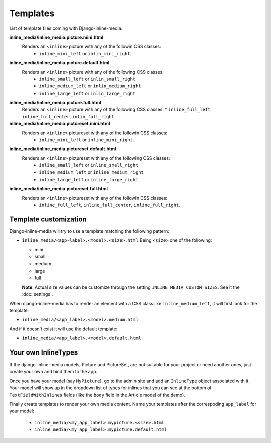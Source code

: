 .. _ref-templates:

.. index::
   single: Templates

=========
Templates
=========

List of template files coming with Django-inline-media.

**inline_media/inline_media.picture.mini.html**
    Renders an ``<inline>`` picture with any of the followin CSS classes:
     * ``inline_mini_left`` or ``inlin_mini_right``.

**inline_media/inline_media.picture.default.html**
    Renders an ``<inline>`` picture with any of the following CSS classes:
     * ``inline_small_left`` or ``inlin_small_right``
     * ``inline_medium_left`` or ``inlin_medium_right``
     * ``inline_large_left`` or ``inlin_large_right``

**inline_media/inline_media.picture.full.html**
    Renders an ``<inline>`` picture with any of the following CSS classes:
    * ``inline_full_left``, ``inline_full_center``, ``inlin_full_right``.

**inline_media/inline_media.pictureset.mini.html**
    Renders an ``<inline>`` pictureset with any of the followin CSS classes:
     * ``inline_mini_left`` or ``inline_mini_right``.

**inline_media/inline_media.pictureset.default.html**
    Renders an ``<inline>`` pictureset with any of the following CSS classes:
     * ``inline_small_left`` or ``inline_small_right``
     * ``inline_medium_left`` or ``inline_medium_right``
     * ``inline_large_left`` or ``inline_large_right``

**inline_media/inline_media.pictureset.full.html**
    Renders an ``<inline>`` pictureset with any of the followin CSS classes:
     * ``inline_full_left``, ``inline_full_center``, ``inline_full_right``.


.. index::
   single: customization
   pair: template; customization
   triple: INLINE_MEDIA_CUSTOM_SIZES; template; customization
   

Template customization
----------------------

Django-inline-media will try to use a template matching the following pattern:

* ``inline_media/<app-label>.<model>.<size>.html``
  Being ``<size>`` one of the following:

  * mini
  * small
  * medium
  * large
  * full

  **Note**: Actual size values can be customize through the setting ``INLINE_MEDIA_CUSTOM_SIZES``. See it the :doc:`settings`.

When django-inline-media has to render an element with a CSS class like ``inline_medium_left``, it will first look for the template:

* ``inline_media/<app_label>.<model>.medium.html``

And if it doesn't exist it will use the default template:

* ``inline_media/<app_label>.<model>.default.html``


Your own InlineTypes
--------------------

If the django-inline-media models, Picture and PictureSet, are not suitable for your project or need another ones, just create your own and bind them to the app. 

Once you have your model (say ``MyPicture``), go to the admin site and add an ``InlineType`` object associated with it. Your model will show up in the dropdown list of types for inlines that you can see at the bottom of ``TextFieldWithInlines`` fields (like the ``body`` field in the Article model of the demo).

Finally create templates to render your own media content. Name your templates after the correspoding ``app_label`` for your model:

  * ``inline_media/<my_app_label>.mypicture.<size>.html``
  * ``inline_media/<my_app_label>.mypicture.default.html``
